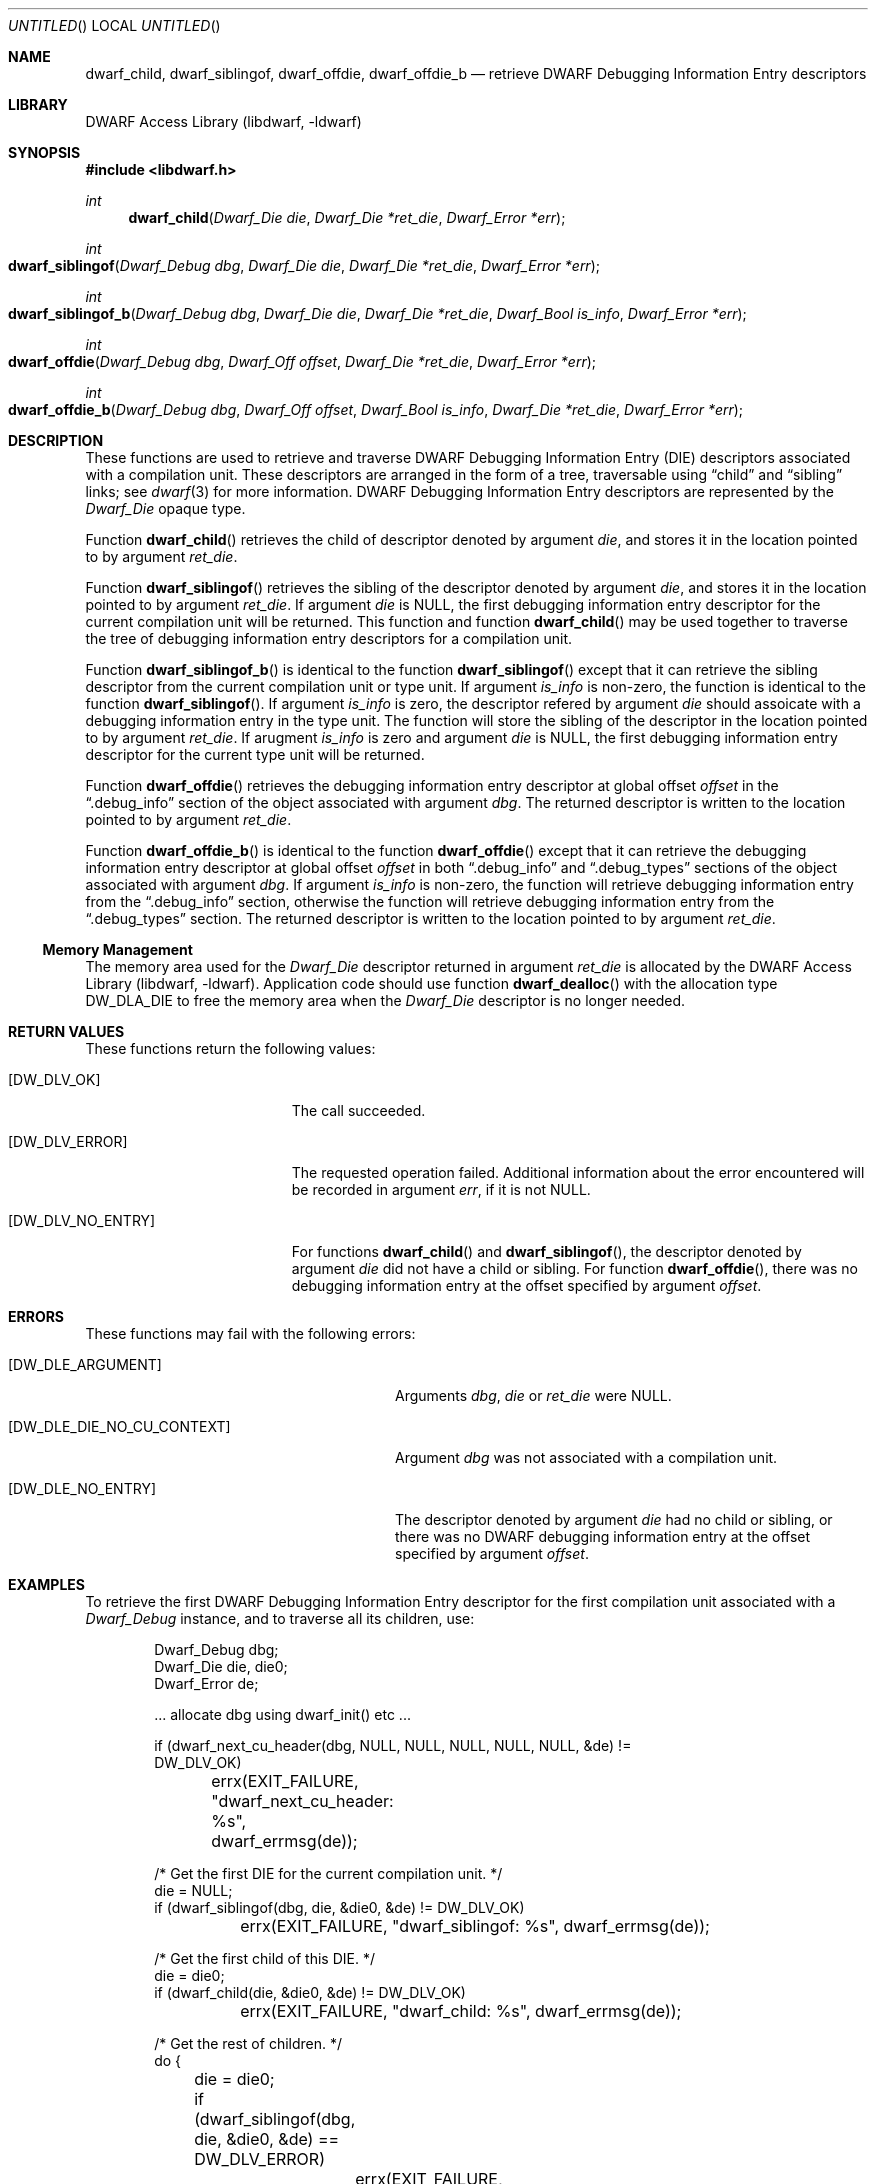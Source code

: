 .\" Copyright (c) 2010,2014 Kai Wang
.\" All rights reserved.
.\"
.\" Redistribution and use in source and binary forms, with or without
.\" modification, are permitted provided that the following conditions
.\" are met:
.\" 1. Redistributions of source code must retain the above copyright
.\"    notice, this list of conditions and the following disclaimer.
.\" 2. Redistributions in binary form must reproduce the above copyright
.\"    notice, this list of conditions and the following disclaimer in the
.\"    documentation and/or other materials provided with the distribution.
.\"
.\" THIS SOFTWARE IS PROVIDED BY THE AUTHOR AND CONTRIBUTORS ``AS IS'' AND
.\" ANY EXPRESS OR IMPLIED WARRANTIES, INCLUDING, BUT NOT LIMITED TO, THE
.\" IMPLIED WARRANTIES OF MERCHANTABILITY AND FITNESS FOR A PARTICULAR PURPOSE
.\" ARE DISCLAIMED.  IN NO EVENT SHALL THE AUTHOR OR CONTRIBUTORS BE LIABLE
.\" FOR ANY DIRECT, INDIRECT, INCIDENTAL, SPECIAL, EXEMPLARY, OR CONSEQUENTIAL
.\" DAMAGES (INCLUDING, BUT NOT LIMITED TO, PROCUREMENT OF SUBSTITUTE GOODS
.\" OR SERVICES; LOSS OF USE, DATA, OR PROFITS; OR BUSINESS INTERRUPTION)
.\" HOWEVER CAUSED AND ON ANY THEORY OF LIABILITY, WHETHER IN CONTRACT, STRICT
.\" LIABILITY, OR TORT (INCLUDING NEGLIGENCE OR OTHERWISE) ARISING IN ANY WAY
.\" OUT OF THE USE OF THIS SOFTWARE, EVEN IF ADVISED OF THE POSSIBILITY OF
.\" SUCH DAMAGE.
.\"
.\" $Id: dwarf_child.3 3095 2014-09-02 22:09:58Z kaiwang27 $
.\"
.Dd July 19, 2014
.Os
.Dt DWARF_CHILD 3
.Sh NAME
.Nm dwarf_child ,
.Nm dwarf_siblingof ,
.Nm dwarf_offdie ,
.Nm dwarf_offdie_b
.Nd retrieve DWARF Debugging Information Entry descriptors
.Sh LIBRARY
.Lb libdwarf
.Sh SYNOPSIS
.In libdwarf.h
.Ft int
.Fn dwarf_child "Dwarf_Die die" "Dwarf_Die *ret_die" "Dwarf_Error *err"
.Ft int
.Fo dwarf_siblingof
.Fa "Dwarf_Debug dbg"
.Fa "Dwarf_Die die"
.Fa "Dwarf_Die *ret_die"
.Fa "Dwarf_Error *err"
.Fc
.Ft int
.Fo dwarf_siblingof_b
.Fa "Dwarf_Debug dbg"
.Fa "Dwarf_Die die"
.Fa "Dwarf_Die *ret_die"
.Fa "Dwarf_Bool is_info"
.Fa "Dwarf_Error *err"
.Fc
.Ft int
.Fo dwarf_offdie
.Fa "Dwarf_Debug dbg"
.Fa "Dwarf_Off offset"
.Fa "Dwarf_Die *ret_die"
.Fa "Dwarf_Error *err"
.Fc
.Ft int
.Fo dwarf_offdie_b
.Fa "Dwarf_Debug dbg"
.Fa "Dwarf_Off offset"
.Fa "Dwarf_Bool is_info"
.Fa "Dwarf_Die *ret_die"
.Fa "Dwarf_Error *err"
.Fc
.Sh DESCRIPTION
These functions are used to retrieve and traverse DWARF
Debugging Information Entry (DIE) descriptors associated with
a compilation unit.
These descriptors are arranged in the form of a tree, traversable
using
.Dq child
and
.Dq sibling
links; see
.Xr dwarf 3
for more information.
DWARF Debugging Information Entry descriptors are represented
by the
.Vt Dwarf_Die
opaque type.
.Pp
Function
.Fn dwarf_child
retrieves the child of descriptor denoted by argument
.Ar die ,
and stores it in the location pointed to by argument
.Ar ret_die .
.Pp
Function
.Fn dwarf_siblingof
retrieves the sibling of the descriptor denoted by argument
.Ar die ,
and stores it in the location pointed to by argument
.Ar ret_die .
If argument
.Ar die
is NULL, the first debugging information entry descriptor for the
current compilation unit will be returned.
This function and function
.Fn dwarf_child
may be used together to traverse the tree of debugging information
entry descriptors for a compilation unit.
.Pp
Function
.Fn dwarf_siblingof_b
is identical to the function
.Fn dwarf_siblingof
except that it can retrieve the sibling descriptor from the
current compilation unit or type unit.
If argument
.Ar is_info
is non-zero, the function is identical to the function
.Fn dwarf_siblingof .
If argument
.Ar is_info
is zero, the descriptor refered by argument
.Ar die
should assoicate with a debugging information entry in the
type unit.
The function will store the sibling of the descriptor in the location
pointed to by argument
.Ar ret_die .
If arugment
.Ar is_info
is zero and argument
.Ar die
is NULL, the first debugging information entry descriptor for the
current type unit will be returned.
.Pp
Function
.Fn dwarf_offdie
retrieves the debugging information entry descriptor at global offset
.Ar offset
in the
.Dq .debug_info
section of the object associated with argument
.Ar dbg .
The returned descriptor is written to the location pointed to by argument
.Ar ret_die .
.Pp
Function
.Fn dwarf_offdie_b
is identical to the function
.Fn dwarf_offdie
except that it can retrieve the debugging information entry descriptor at
global offset
.Ar offset
in both
.Dq .debug_info
and
.Dq .debug_types
sections of the object associated with argument
.Ar dbg .
If argument
.Ar is_info
is non-zero, the function will retrieve debugging information entry from the
.Dq .debug_info
section, otherwise the function will retrieve debugging information entry
from the
.Dq .debug_types
section.
The returned descriptor is written to the location pointed to by argument
.Ar ret_die .
.Ss Memory Management
The memory area used for the
.Vt Dwarf_Die
descriptor returned in argument
.Ar ret_die
is allocated by the
.Lb libdwarf .
Application code should use function
.Fn dwarf_dealloc
with the allocation type
.Dv DW_DLA_DIE
to free the memory area when the
.Vt Dwarf_Die
descriptor is no longer needed.
.Sh RETURN VALUES
These functions return the following values:
.Bl -tag -width ".Bq Er DW_DLV_NO_ENTRY"
.It Bq Er DW_DLV_OK
The call succeeded.
.It Bq Er DW_DLV_ERROR
The requested operation failed.
Additional information about the error encountered will be recorded in
argument
.Ar err ,
if it is not NULL.
.It Bq Er DW_DLV_NO_ENTRY
For functions
.Fn dwarf_child
and
.Fn dwarf_siblingof ,
the descriptor denoted by argument
.Ar die
did not have a child or sibling.
For function
.Fn dwarf_offdie ,
there was no debugging information entry at the offset specified by
argument
.Ar offset .
.El
.Sh ERRORS
These functions may fail with the following errors:
.Bl -tag -width ".Bq Er DW_DLE_DIE_NO_CU_CONTEXT"
.It Bq Er DW_DLE_ARGUMENT
Arguments
.Ar dbg ,
.Ar die
or
.Ar ret_die
were NULL.
.It Bq Er DW_DLE_DIE_NO_CU_CONTEXT
Argument
.Ar dbg
was not associated with a compilation unit.
.It Bq Er DW_DLE_NO_ENTRY
The descriptor denoted by argument
.Ar die
had no child or sibling, or there was no DWARF debugging information
entry at the offset specified by argument
.Va offset .
.El
.Sh EXAMPLES
To retrieve the first DWARF Debugging Information Entry descriptor for
the first compilation unit associated with a
.Vt Dwarf_Debug
instance, and to traverse all its children, use:
.Bd -literal -offset indent
Dwarf_Debug dbg;
Dwarf_Die die, die0;
Dwarf_Error de;

\&... allocate dbg using dwarf_init() etc ...

if (dwarf_next_cu_header(dbg, NULL, NULL, NULL, NULL, NULL, &de) !=
    DW_DLV_OK)
	errx(EXIT_FAILURE, "dwarf_next_cu_header: %s",
	    dwarf_errmsg(de));

/* Get the first DIE for the current compilation unit. */
die = NULL;
if (dwarf_siblingof(dbg, die, &die0, &de) != DW_DLV_OK)
	errx(EXIT_FAILURE, "dwarf_siblingof: %s", dwarf_errmsg(de));

/* Get the first child of this DIE. */
die = die0;
if (dwarf_child(die, &die0, &de) != DW_DLV_OK)
	errx(EXIT_FAILURE, "dwarf_child: %s", dwarf_errmsg(de));

/* Get the rest of children. */
do {
	die = die0;
	if (dwarf_siblingof(dbg, die, &die0, &de) == DW_DLV_ERROR)
		errx(EXIT_FAILURE, "dwarf_siblingof: %s",
		    dwarf_errmsg(de));
} while (die0 != NULL);
.Ed
.Sh SEE ALSO
.Xr dwarf 3 ,
.Xr dwarf_errmsg 3 ,
.Xr dwarf_get_die_infotypes_flag.3 ,
.Xr dwarf_next_cu_header 3
